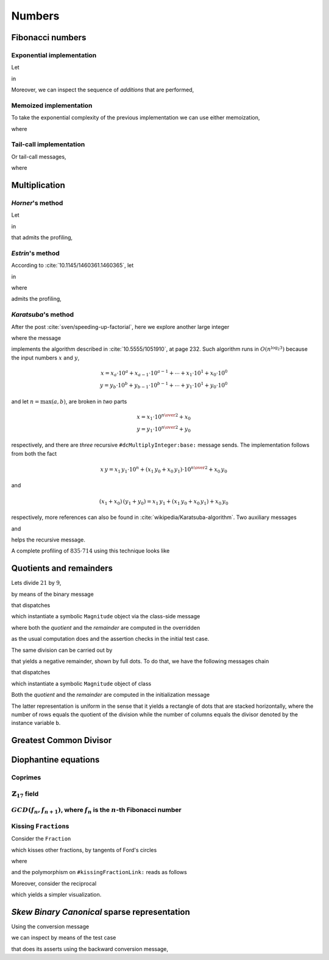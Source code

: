 
Numbers
*******

Fibonacci numbers
=================

.. index::
  single: Sequence diagrams; Fibonacci numbers, exponential

Exponential implementation
++++++++++++++++++++++++++

Let

.. pharo:autocompiledmethod:: Integer>>#slowFibonacci

in

.. pharo:autocompiledmethod:: MWVisualizationsTest>>#testProfileSlowFibonacciWithAdd

  .. image:: ../../../../bauing-schmidt/MethodWrappers/images/MWVisualizationsTest-testProfileSlowFibonacciWithAdd-sequence-diagram.svg
    :align: center

.. index::
  single: Sequence diagrams; Fibonacci numbers, additions

Moreover, we can inspect the sequence of *additions* that are performed,

.. image:: ../../../../bauing-schmidt/MethodWrappers/images/MWVisualizationsTest-testProfileSlowFibonacciWithAddOnly-sequence-diagram.svg
    :align: center

.. index::
  single: Sequence diagrams; Fibonacci numbers, memoized

Memoized implementation
+++++++++++++++++++++++

To take the exponential complexity of the previous implementation we can use either memoization,

.. pharo:autocompiledmethod:: MWVisualizationsTest>>#testProfileSlowFibonacciMemoingWithAdd

  .. image:: ../../../../bauing-schmidt/MethodWrappers/images/MWVisualizationsTest-testProfileSlowFibonacciMemoingWithAdd-sequence-diagram.svg
    :align: center

where

.. pharo:autocompiledmethod:: Integer>>#slowFibonacciMemo:

.. index::
  single: Sequence diagrams; Fibonacci numbers, tail-calls

Tail-call implementation
++++++++++++++++++++++++

Or tail-call messages,

.. pharo:autocompiledmethod:: MWVisualizationsTest>>#testProfileSlowFibonacciTailWithAdd

  .. image:: ../../../../bauing-schmidt/MethodWrappers/images/MWVisualizationsTest-testProfileSlowFibonacciTailWithAdd-sequence-diagram.svg
    :align: center

where

.. pharo:autocompiledmethod:: Integer>>#slowFibonacci:tail:

Multiplication
==============

*Horner*\'s method
++++++++++++++++++

Let

.. pharo:autocompiledmethod:: SequenceableCollection>>#horner:init:

in

.. pharo:autocompiledmethod:: MWVisualizationsTest>>#testSequenceableCollectionHornerInit

  .. image:: ../../../../bauing-schmidt/MethodWrappers/images/MWVisualizationsTest-testSequenceableCollectionHornerInit.svg
    :align: center

.. index::
  single: Sequence diagrams; Horner's method

that admits the profiling,

.. image:: ../../../../bauing-schmidt/MethodWrappers/images/MWVisualizationsTest-testSequenceableCollectionHornerInit-sequence-diagram.svg
  :align: center

.. index::
  single: Divide and Conquer; Estrin's method

*Estrin*\'s method
++++++++++++++++++

According to :cite:`10.1145/1460361.1460365`, let

.. pharo:autocompiledmethod:: SequenceableCollection>>#estrin:init:

in

.. pharo:autocompiledmethod:: MWVisualizationsTest>>#testSequenceableCollectionEstrinInit

  .. image:: ../../../../bauing-schmidt/MethodWrappers/images/MWVisualizationsTest-testSequenceableCollectionEstrinInit.svg
    :align: center

.. index::
  single: Sequence diagrams; Estrin's method

where 

.. pharo:autocompiledmethod:: SequenceableCollection>>#estrin:

admits the profiling,

.. image:: ../../../../bauing-schmidt/MethodWrappers/images/MWVisualizationsTest-testSequenceableCollectionEstrinInit-sequence-diagram.svg
  :align: center

.. index::
  single: Divide and Conquer; Karatsuba's method

*Karatsuba*\'s method
+++++++++++++++++++++

After the post :cite:`sven/speeding-up-factorial`, here we explore another large integer

.. pharo:autocompiledmethod:: EssentialsObjectTest>>#testInspectLargeInteger

  .. image:: ../../../Containers-Essentials/images/EssentialsObjectTest-testInspectLargeInteger.svg
    :align: center

where the message

.. pharo:autocompiledmethod:: Integer>>#dcMultiplyInteger:base:

implements the algorithm described in :cite:`10.5555/1051910`, at page 232.
Such algorithm runs in :math:`O(n^{\log_{2}{3}})` because the input numbers
:math:`x` and :math:`y`, 

.. math::

  x = x_{a}\cdot 10^{a} + x_{a-1}\cdot 10^{a-1} + \cdots + x_{1}\cdot 10^{1} + x_{0}\cdot 10^{0} \\
  y = y_{b}\cdot 10^{b} + y_{b-1}\cdot 10^{b-1} + \cdots + y_{1}\cdot 10^{1} + y_{0}\cdot 10^{0} 

and let :math:`n = \max(a, b)`, are broken in *two* parts

.. math::

  x = x_{1}\cdot 10^{{{n}\over{2}}} + x_{0} \\
  y = y_{1}\cdot 10^{{{n}\over{2}}} + y_{0}

respectively, and there are *three* recursive ``#dcMultiplyInteger:base:`` message sends.
The implementation follows from both the fact

.. math::

  x\,y = x_{1}\,y_{1}\cdot 10^{n} + (x_{1}\,y_{0} + x_{0}\,y_{1})\cdot 10^{{{n}\over{2}}} + x_{0}\,y_{0}

and 

.. math::

  (x_{1} + x_{0})\,(y_{1} + y_{0}) = x_{1}\,y_{1} + \left(x_{1}\,y_{0} + x_{0}\,y_{1}\right) + x_{0}\,y_{0}

respectively, more references can also be found in
:cite:`wikipedia/Karatsuba-algorithm`. Two auxiliary messages

.. pharo:autocompiledmethod:: Integer>>#halves:base:

and

.. pharo:autocompiledmethod:: Integer>>#halves:at:digits:base:

helps the recursive message. 

.. index::
  single: Sequence diagrams; Karatsuba's method

A complete profiling of :math:`835 \cdot 714` using this technique looks like

..
  .. image:: ../../../Containers-Essentials/images/EssentialsObjectTest-testInspectLargeIntegerProfiled-contexts-tree.svg
    :align: center

.. image:: ../../../../bauing-schmidt/MethodWrappers/images/MWVisualizationsTest-testInspectLargeIntegerProfiled-sequence-diagram.svg
  :align: center

Quotients and remainders
========================

Lets divide :math:`21` by :math:`9`,

.. pharo:autocompiledmethod:: SymbolicIntegerTest>>#testStandardQuoRem21Over9

  .. image:: ../../../Containers-Essentials/images/SymbolicIntegerTest-testStandardQuoRem21Over9.svg
    :align: center

by means of the binary message

.. pharo:autocompiledmethod:: Integer>>#/%

that dispatches

.. pharo:autocompiledmethod:: Integer>>#quoRemInteger:

which instantiate a symbolic ``Magnitude`` object via the class-side message

.. pharo:autocompiledmethod:: QuoRemComplementary_class>>#a:b:

where both the *quotient* and the *remainder* are computed in the overridden

.. pharo:autocompiledmethod:: QuoRemStandard>>#initialize

as the usual computation does and the assertion checks in the initial test case.

The same division can be carried out by

.. pharo:autocompiledmethod:: SymbolicIntegerTest>>#testComplementaryQuoRem21Over9

  .. image:: ../../../Containers-Essentials/images/SymbolicIntegerTest-testComplementaryQuoRem21Over9.svg
    :align: center

that yields a negative remainder, shown by full dots. To do that, we have the following messages chain

.. pharo:autocompiledmethod:: Integer>>#/%~

that dispatches

.. pharo:autocompiledmethod:: Integer>>#quoRemComplementaryInteger:

which instantiate a symbolic ``Magnitude`` object of class

.. pharo:autoclass:: QuoRemComplementary

Both the *quotient* and the *remainder* are computed in the initialization message

.. pharo:autocompiledmethod:: QuoRemComplementary>>#initialize

The latter representation is uniform in the sense that it yields a rectangle of dots
that are stacked horizontally, where the number of rows equals the quotient of the division
while the number of columns equals the divisor denoted by the instance variable ``b``.

.. pharo:autocompiledmethod:: SymbolicIntegerTest>>#testComplementaryQuoRem9Over21

  .. image:: ../../../Containers-Essentials/images/SymbolicIntegerTest-testComplementaryQuoRem9Over21.svg
    :align: center

.. pharo:autocompiledmethod:: SymbolicIntegerTest>>#testQuoRem9Over21

  .. image:: ../../../Containers-Essentials/images/SymbolicIntegerTest-testQuoRem9Over21.svg
    :align: center

.. pharo:autocompiledmethod:: SymbolicIntegerTest>>#testQuoRemMinimal9Over21

  .. image:: ../../../Containers-Essentials/images/SymbolicIntegerTest-testQuoRemMinimal9Over21.svg
    :align: center
   
Greatest Common Divisor
=======================

.. pharo:autocompiledmethod:: SymbolicIntegerTest>>#testGCDof9and21

  .. image:: ../../../Containers-Essentials/images/SymbolicIntegerTest-testGCDof9and21.svg
    :align: center

.. pharo:autocompiledmethod:: SymbolicIntegerTest>>#testGCDof12and21

  .. image:: ../../../Containers-Essentials/images/SymbolicIntegerTest-testGCDof12and21.svg
    :align: center

Diophantine equations
=====================

Coprimes
++++++++

.. pharo:autocompiledmethod:: SymbolicIntegerTest>>#testGCDof83and71

  .. image:: ../../../Containers-Essentials/images/SymbolicIntegerTest-testGCDof83and71.svg
    :align: center

:math:`\mathbb{Z}_{17}` field
+++++++++++++++++++++++++++++

.. pharo:autocompiledmethod:: SymbolicIntegerTest>>#testGCDofZ17

  .. image:: ../../../Containers-Essentials/images/SymbolicIntegerTest-testGCDofZ17.svg
    :align: center

.. pharo:autocompiledmethod:: SymbolicIntegerTest>>#testGCDofMultiplicativeInversesInZ17

  .. image:: ../../../Containers-Essentials/images/SymbolicIntegerTest-testGCDofMultiplicativeInversesInZ17.svg
    :align: center

:math:`GCD(f_{n}, f_{n+1})`, where :math:`f_{n}` is the :math:`n`\-th Fibonacci number
++++++++++++++++++++++++++++++++++++++++++++++++++++++++++++++++++++++++++++++++++++++

.. pharo:autocompiledmethod:: SymbolicIntegerTest>>#testGCDofAdjacentFibonacciNumbers

  .. image:: ../../../Containers-Essentials/images/SymbolicIntegerTest-testGCDofAdjacentFibonacciNumbers.svg
    :align: center

.. _kissing-fractions-diophantine:

Kissing ``Fraction``\s
++++++++++++++++++++++

Consider the ``Fraction``

.. pharo:autocompiledmethod:: EssentialsObjectTest>>#testInspectFractionForKisses

  .. image:: ../../../Containers-Essentials/images/EssentialsObjectTest-testInspectFractionForKisses.svg
    :align: center

which kisses other fractions, by tangents of Ford's circles

.. pharo:autocompiledmethod:: EssentialsObjectTest>>#testInspectFractionKissing

  .. image:: ../../../Containers-Essentials/images/EssentialsObjectTest-testInspectFractionKissing.svg
    :align: center

where

.. pharo:autocompiledmethod:: Fraction>>#kissingFractions

and the polymorphism on ``#kissingFractionLink:`` reads as follows

.. pharo:autocompiledmethod:: Fraction>>#kissingFractionLink:
.. pharo:autocompiledmethod:: Integer>>#kissingFractionLink:

Moreover, consider the reciprocal

.. pharo:autocompiledmethod:: EssentialsObjectTest>>#testInspectFractionReciprocalKissing

  .. image:: ../../../Containers-Essentials/images/EssentialsObjectTest-testInspectFractionReciprocalKissing.svg
    :align: center

which yields a simpler visualization.


*Skew Binary Canonical* sparse representation
=============================================

Using the conversion message

.. pharo:autocompiledmethod:: Integer>>#asSkewBinaryCanonicalSparse

we can inspect by means of the test case

.. pharo:autocompiledmethod:: EssentialsObjectTest>>#testInspectSkewBinaryCanonicalSparse

that does its asserts using the backward conversion message,

.. pharo:autocompiledmethod:: SkewBinaryCanonicalNumber>>#asInteger

  .. image:: ../../../Containers-Essentials/images/EssentialsObjectTest-testInspectSkewBinaryCanonicalSparse-increasing.svg
    :align: center
  .. image:: ../../../Containers-Essentials/images/EssentialsObjectTest-testInspectSkewBinaryCanonicalSparse-decreasing.svg
    :align: center
